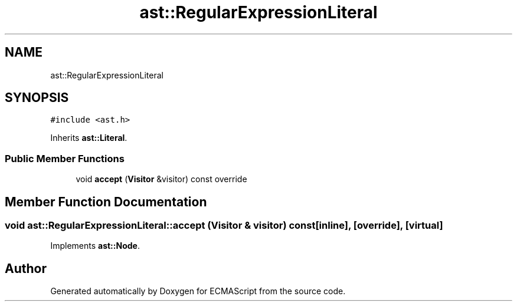 .TH "ast::RegularExpressionLiteral" 3 "Sun Apr 30 2017" "ECMAScript" \" -*- nroff -*-
.ad l
.nh
.SH NAME
ast::RegularExpressionLiteral
.SH SYNOPSIS
.br
.PP
.PP
\fC#include <ast\&.h>\fP
.PP
Inherits \fBast::Literal\fP\&.
.SS "Public Member Functions"

.in +1c
.ti -1c
.RI "void \fBaccept\fP (\fBVisitor\fP &visitor) const override"
.br
.in -1c
.SH "Member Function Documentation"
.PP 
.SS "void ast::RegularExpressionLiteral::accept (\fBVisitor\fP & visitor) const\fC [inline]\fP, \fC [override]\fP, \fC [virtual]\fP"

.PP
Implements \fBast::Node\fP\&.

.SH "Author"
.PP 
Generated automatically by Doxygen for ECMAScript from the source code\&.

